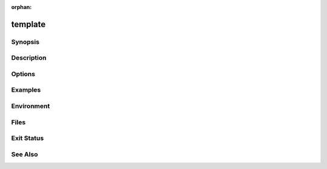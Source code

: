 :orphan:

template
========

Synopsis
--------

Description
-----------

Options
-------

Examples
--------

Environment
-----------

Files
-----

Exit Status
-----------

See Also
--------

